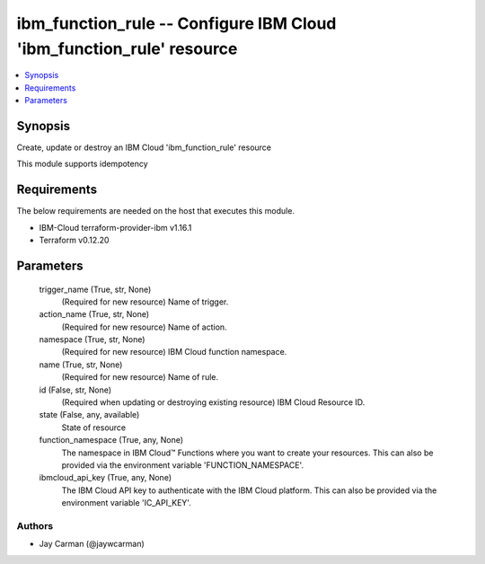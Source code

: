 
ibm_function_rule -- Configure IBM Cloud 'ibm_function_rule' resource
=====================================================================

.. contents::
   :local:
   :depth: 1


Synopsis
--------

Create, update or destroy an IBM Cloud 'ibm_function_rule' resource

This module supports idempotency



Requirements
------------
The below requirements are needed on the host that executes this module.

- IBM-Cloud terraform-provider-ibm v1.16.1
- Terraform v0.12.20



Parameters
----------

  trigger_name (True, str, None)
    (Required for new resource) Name of trigger.


  action_name (True, str, None)
    (Required for new resource) Name of action.


  namespace (True, str, None)
    (Required for new resource) IBM Cloud function namespace.


  name (True, str, None)
    (Required for new resource) Name of rule.


  id (False, str, None)
    (Required when updating or destroying existing resource) IBM Cloud Resource ID.


  state (False, any, available)
    State of resource


  function_namespace (True, any, None)
    The namespace in IBM Cloud™ Functions where you want to create your resources. This can also be provided via the environment variable 'FUNCTION_NAMESPACE'.


  ibmcloud_api_key (True, any, None)
    The IBM Cloud API key to authenticate with the IBM Cloud platform. This can also be provided via the environment variable 'IC_API_KEY'.













Authors
~~~~~~~

- Jay Carman (@jaywcarman)

